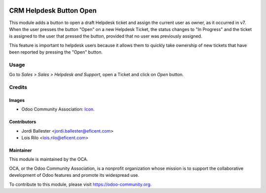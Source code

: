.. image:: https://img.shields.io/badge/licence-AGPL--3-blue.svg
   :target: http://www.gnu.org/licenses/agpl-3.0-standalone.html
   :alt: License: AGPL-3

========================
CRM Helpdesk Button Open
========================

This module adds a button to open a draft Helpdesk ticket and assign the
current user as owner, as it occurred in v7. When the user presses the button
"Open" on a new Helpdesk Ticket, the status changes to "In Progress" and the
ticket is assigned to the user that pressed the button, provided that no
user was previously assigned.

This feature is important to helpdesk users because it allows them to
quickly take ownership of new tickets that have been reported by pressing
the "Open" button.

Usage
=====

Go to *Sales > Sales > Helpdesk and Support*, open a Ticket and click on
*Open* button.

Credits
=======

Images
------

* Odoo Community Association: `Icon <https://github.com/OCA/maintainer-tools/blob/master/template/module/static/description/icon.svg>`_.

Contributors
------------

* Jordi Ballester <jordi.ballester@eficent.com>
* Lois Rilo <lois.rilo@eficent.com>

Maintainer
----------

.. image:: https://odoo-community.org/logo.png
   :alt: Odoo Community Association
   :target: https://odoo-community.org

This module is maintained by the OCA.

OCA, or the Odoo Community Association, is a nonprofit organization whose
mission is to support the collaborative development of Odoo features and
promote its widespread use.

To contribute to this module, please visit https://odoo-community.org.